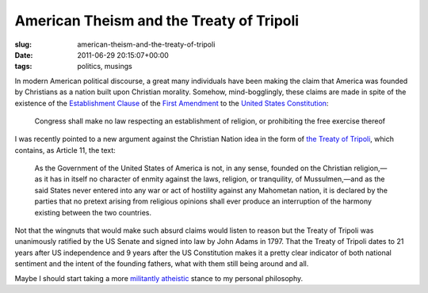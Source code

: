 American Theism and the Treaty of Tripoli
=========================================

:slug: american-theism-and-the-treaty-of-tripoli
:date: 2011-06-29 20:15:07+00:00
:tags: politics, musings

In modern American political discourse, a great many individuals have
been making the claim that America was founded by Christians as a nation
built upon Christian morality. Somehow, mind-bogglingly, these claims
are made in spite of the existence of the `Establishment
Clause <http://en.wikipedia.org/wiki/Establishment_Clause>`__ of the
`First
Amendment <http://en.wikipedia.org/wiki/First_Amendment_to_the_United_States_Constitution>`__
to the `United States
Constitution <http://en.wikipedia.org/wiki/United_States_Constitution>`__:

   Congress shall make no law respecting an establishment of religion,
   or prohibiting the free exercise thereof

I was recently pointed to a new argument against the Christian Nation
idea in the form of `the Treaty of
Tripoli <http://en.wikipedia.org/wiki/Treaty_of_Tripoli>`__, which
contains, as Article 11, the text:

   As the Government of the United States of America is not, in any
   sense, founded on the Christian religion,—as it has in itself no
   character of enmity against the laws, religion, or tranquility, of
   Mussulmen,—and as the said States never entered into any war or act
   of hostility against any Mahometan nation, it is declared by the
   parties that no pretext arising from religious opinions shall ever
   produce an interruption of the harmony existing between the two
   countries.

Not that the wingnuts that would make such absurd claims would listen to
reason but the Treaty of Tripoli was unanimously ratified by the US
Senate and signed into law by John Adams in 1797. That the Treaty of
Tripoli dates to 21 years after US independence and 9 years after the US
Constitution makes it a pretty clear indicator of both national
sentiment and the intent of the founding fathers, what with them still
being around and all.

Maybe I should start taking a more `militantly
atheistic <http://en.wikipedia.org/wiki/Militant_atheism>`__ stance to
my personal philosophy.
